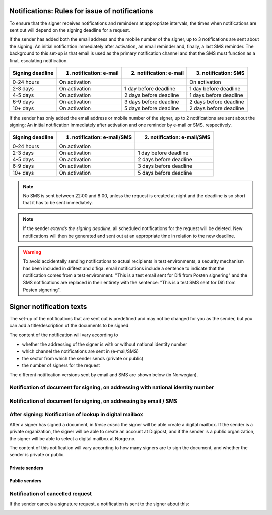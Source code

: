 .. _notifications-rules-for-issue:

Notifications: Rules for issue of notifications
=============================

To ensure that the signer receives notifications and reminders at appropriate intervals, the times when notifications are sent out will depend on the signing deadline for a request.

If the sender has added both the email address and the mobile number of the signer, up to 3 notifications are sent about the signing: An initial notification immediately after activation, an email reminder and, finally, a last SMS reminder. The background to this set-up is that email is used as the primary notification channel and that the SMS must function as a final, escalating notification.

================ ======================= ======================= ====================
Signing deadline 1. notification: e-mail 2. notification: e-mail 3. notification: SMS
================ ======================= ======================= ====================
0-24 hours       On activation                                   On activation
2-3 days         On activation           1 day before deadline   1 day before deadline
4-5 days         On activation           2 days before deadline  1 days before deadline
6-9 days         On activation           3 days before deadline  2 days before deadline
10+ days         On activation           5 days before deadline  2 days before deadline
================ ======================= ======================= ====================

.. raw:: html

   <!-- Tabellen er generert vha. http://www.tablesgenerator.com/markdown_tables -->

If the sender has only added the email address or mobile number of the signer, up to 2 notifications are sent about the signing: An initial notification immediately after activation and one reminder by e-mail or SMS, respectively.

================ =========================== ===========================
Signing deadline 1. notification: e-mail/SMS 2. notification: e-mail/SMS
================ =========================== ===========================
0-24 hours       On activation
2-3 days         On activation               1 day before deadline
4-5 days         On activation               2 days before deadline
6-9 days         On activation               3 days before deadline
10+ days         On activation               5 days before deadline
================ =========================== ===========================

.. raw:: html

   <!-- Tabellen er generert vha. http://www.tablesgenerator.com/markdown_tables -->

.. NOTE:: No SMS is sent between 22:00 and 8:00, unless the request is created at night and the deadline is so short that it has to be sent immediately.

.. NOTE:: If the sender *extends the signing deadline*, all scheduled notifications for the request will be deleted. New notifications will then be generated and sent out at an appropriate time in relation to the new deadline.

.. WARNING:: To avoid accidentally sending notifications to actual recipients in test environments, a security mechanism has been included in difitest and difiqa: email notifications include a sentence to indicate that the notification comes from a test environment: ''This is a test email sent for Difi from Posten signering" and the SMS notifications are replaced in their entirety with the sentence: "This is a test SMS sent for Difi from Posten signering".


Signer notification texts
===============================

The set-up of the notifications that are sent out is predefined and may not be changed for you as the sender, but you can add a title/description of the documents to be signed.

The content of the notification will vary according to

- whether the addressing of the signer is with or without national identity number
- which channel the notifications are sent in (e-mail/SMS)
- the sector from which the sender sends (private or public)
- the number of signers for the request

The different notification versions sent by email and SMS are shown below (in Norwegian).


Notification of document for signing, on addressing with national identity number
____________________________________________________________________

..  tabs::

    ..  tab:: E-post 1. varsel

        **Emne**: Forespørsel om digital signering fra [*Avsender*]

        Hei!

        Du har fått en forespørsel om å signere [*Tittel på dokumentet*] fra [*Avsender*].
        
        Les og signer innen: [*signeringsfrist*]
        
        Du signerer enkelt og trygt med [*disse elektroniske e-IDene*].

        Logg deg inn på [*signering.posten.no/logginn*] for å lese og signere.

        Hilsen oss i Posten signering

      
    ..  tab:: E-post 2. varsel

        **Emne**: Påminnelse: Forespørsel om digital signering fra [*Avsender*]

        Hei!

        Vi vil minne om at du fortsatt kan signere [*Tittel på dokumentet*] fra [*Avsender*].
        
        Dokumentet(ene) er nå signert av [*antall*] og må signeres innen [*signeringsfrist*].
        
        Du signerer enkelt og trygt med [*disse elektroniske e-IDene*].

        Logg deg inn på [*signering.posten.no/logginn*] for å lese og signere.

        Rekker du ikke å signere innen fristen? Usignerte dokumenter slettes når fristen går ut. Kontakt [*Avsender*] for å få tilsendt en ny forespørsel.

        Hilsen oss i Posten signering

..  tabs::

    ..  tab:: SMS 1. varsel

        Du har en signeringsforespørsel fra [*Avsender*]. Logg inn og signer på [*signering.posten.no/logginn*] innen [*signeringsfrist*]. Hilsen Posten
         
    ..  tab:: SMS 2./3. varsel

        Husk signering for [*Avsender*]. Logg inn og signer på [*signering.posten.no/logginn*] innen [*signeringsfrist*]. Hilsen Posten
         
.. _varslerUtenFødselsnummer:

Notification of document for signing, on addressing by email / SMS
____________________________________________________________________

..  tabs::
         
    ..  tab:: E-post 1. varsel

        **Emne**: Forespørsel om digital signering fra [*Avsender*]

        Hei!
        Du har fått en forespørsel om å signere [*Dokumenttittel*] fra [*Avsender*].
        
        Les og signer innen: [*signeringsfrist*].
        
        Du signerer enkelt og trygt med [*disse elektroniske ID-ene*].
        
        Slik signerer du:
        1) Klikk på lenken under
        2) Skriv inn sikkerhetskode XXXX
        3) Les forespørsel og signer
        
        [*https://signering.posten.no/uniklenke*]
        
        Hilsen oss i Posten signering
         
    ..  tab:: E-post 2. varsel

        **Emne**: Forespørsel om digital signering fra [*Avsender*]
        
        Hei!
        Vi vil minne om at du fortsatt kan signere [*Dokumenttittel*] fra [*Avsender*].
        
        Les og signer innen: [*signeringsfrist*].
               
        Du signerer enkelt og trygt med [*disse elektroniske ID-ene*].
        
        Slik signerer du:
        1) Klikk på lenken under
        2) Skriv inn sikkerhetskode [*XXX*]
        3) Les forespørsel og signer
        
        [*https://signering.posten.no/uniklenke*]
        
        Rekker du ikke å signere innen fristen?
        Usignerte dokumenter slettes når fristen går ut. Kontakt [*Avsender*] for å få tilsendt en ny forespørsel.
               
        Hilsen oss i Posten signering

.. tabs::
         
    ..  tab:: SMS 1. varsel

        Hei! [*Avsender*] ber deg om en signatur. Bruk kode [*XXXX*] på [*https://signering.posten.no/uniklenke*] før [*signeringsfrist*].
         
    ..  tab:: SMS 2./3. varsel

        Hei! Husk signering for [*Avsender*]. Bruk kode [*XXXX*] på [*https://signering.posten.no/uniklenke*] før [*signeringsfrist*].



After signing: Notification of lookup in digital mailbox
________________________________________________________

After a signer has signed a document, in *these cases* the signer will be able create a digital mailbox. If the sender is a private organization, the signer will be able to create an account at Digipost, and if the sender is a public organization, the signer will be able to select a digital mailbox at Norge.no.

The content of this notification will vary according to how many signers are to sign the document, and whether the sender is private or public.

Private senders
^^^^^^^^^^^^^^^^^^^

..  tabs::

    ..  tab:: E-post, én undertegner

        **Emne**: Motta det signerte dokumentet i Digipost

        Hei!

        Du har nettopp signert et dokument fra [*Avsender*] gjennom Posten signering.

        Hvis du oppretter en konto i Digipost innen 7 dager, sendes dokumentet du signerte automatisk dit. Da har du det              lett tilgjengelig når du trenger det!
         
        Registrer deg i Digipost: https://www.digipost.no/app/registrering ,

        Hilsen oss i Posten signering
    
    ..  tab:: E-post, flere undertegnere

        **Emne**: Motta det signerte dokumentet i Digipost

        Hei!

        Du har tidligere signert et dokument fra [*Avsender*] gjennom Posten signering. Nå har alle undertegnerne signert, og avsender har mottatt det ferdigsignerte dokumentet.

        Hvis du også ønsker å motta dokumentet med alle signaturer, må du opprette en konto i Digipost innen 7 dager. Da sendes dokumentet automatisk dit, så har du det lett tilgjengelig når du trenger det.

        Registrer deg i Digipost: https://www.digipost.no/app/registrering ,
         
        Hilsen oss i Posten signering
        
        
..  tabs::

    ..  tab:: SMS, én undertegner
       
        Hei, du har nettopp signert et dokument fra [*Avsender*] gjennom Posten signering.
        Hvis du oppretter en konto i Digipost innen 7 dager, sendes dokumentet du signerte automatisk dit: https://www.digipost.no/app/registrering

    ..  tab:: SMS, flere undertegnere
       
        Hei! Du har tidligere signert et dokument fra [*Avsender*] gjennom Posten signering.

        Nå har alle undertegnerne signert. Hvis du også ønsker å motta dokumentet med alle signaturer, må du opprette en konto i Digipost innen 7 dager. Da sendes dokumentet automatisk dit, så har du det lett tilgjengelig når du trenger            det: https://www.digipost.no/app/registrering


Public senders
^^^^^^^^^^^^^^^^^^^^^
      
..  tabs::
      
    ..  tab:: E-post, én undertegner
       
        **Emne**: Motta det signerte dokumentet i din digitale postkasse

        Hei!

        Du har nettopp signert et dokument fra [*Avsender*] gjennom den nasjonale fellesløsningen e-Signering.

        Hvis du oppretter en konto i Digipost innen 7 dager, sendes dokumentet du signerte automatisk dit. Da har du det lett tilgjengelig når du trenger det!

        Opprett digital postkasse:
        https://www.norge.no/velg-digital-postkasse

        Hilsen oss i Posten signering
 
    ..  tab:: E-post, flere undertegnere
       
        **Emne**: Motta det signerte dokumentet i din digitale postkasse

        Hei!

        Du har tidligere signert et dokument fra [*Avsender*] gjennom den nasjonale fellesløsningen e-Signering. Nå har alle undertegnerne signert, og avsender har mottatt det ferdigsignerte dokumentet. Hvis du også ønsker å motta dokumentet          med alle signaturer, må du opprette en digital postkasse innen 7 dager. Da sendes dokumentet automatisk dit, så har du det tilgjengelig når du trenger det!
         
        Opprett digital postkasse:
        https://www.norge.no/velg-digital-postkasse

        Hilsen oss i Posten signering
        
..  tabs::
      
    ..  tab:: SMS, én undertegner
       
        Hei, du har nettopp signert et dokument fra [*Avsender*] gjennom den nasjonale fellesløsningen e-Signering.
        Hvis du oppretter en digital postkasse innen 7 dager, sendes dokumentet du signerte automatisk dit:                            https://www.norge.no/velg-digital-postkasse

    ..  tab:: SMS, flere undertegnere
       
        Hei, du har tidligere signert et dokument fra [*Avsender*] gjennom den nasjonale fellesløsningen e-Signering. Nå har alle undertegnerne signert. Hvis du også ønsker å motta dokumentet med alle signaturer, må du opprette en digital postkasse innen 7 dager. Da sendes dokumentet automatisk dit, så har du det lett tilgjengelig når du trenger det: https://www.norge.no/velg-digital-postkasse


Notification of cancelled request
_______________________________

If the sender cancels a signature request, a notification is sent to the signer about this:

..  tabs::
      
    ..  tab:: E-post
       
        **Emne**: Kansellert: Forespørsel om digital signering fra [*Avsender*]
        
        Hei!
        [*Avsender*] har trukket tilbake forespørselen om å signere [*Dokumenttittel*].
        Kontakt [*Avsender*] om du lurer på hvorfor de kansellerte, eller om du ønsker å få tilsendt en ny forespørsel.
        
        Hilsen oss i Posten signering


.. _varseltekster-for-avsendere:

